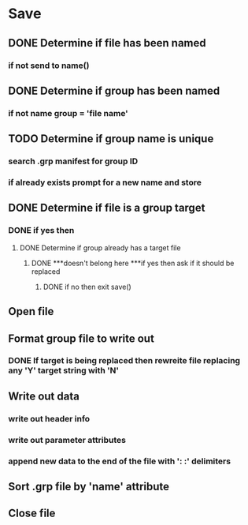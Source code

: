 #+OPTIONS: toc:nil n:1

* Save
** DONE Determine if file has been named
*** if not send to name()
** DONE Determine if group has been named
*** if not name group = 'file name'
** TODO Determine if group name is unique
*** search .grp manifest for group ID
*** if already exists prompt for a new name and store
** DONE Determine if file is a group target
*** DONE if yes then 
**** DONE Determine if group already has a target file
***** DONE ***doesn't belong here ***if yes then ask if it should be replaced
****** DONE if no then exit save()
** Open file
** Format group file to write out
*** DONE If target is being replaced then rewreite file replacing any 'Y' target string with 'N'
** Write out data
*** write out header info
*** write out parameter attributes
*** append new data to the end of the file with ': :' delimiters
** Sort .grp file by 'name' attribute
** Close file

